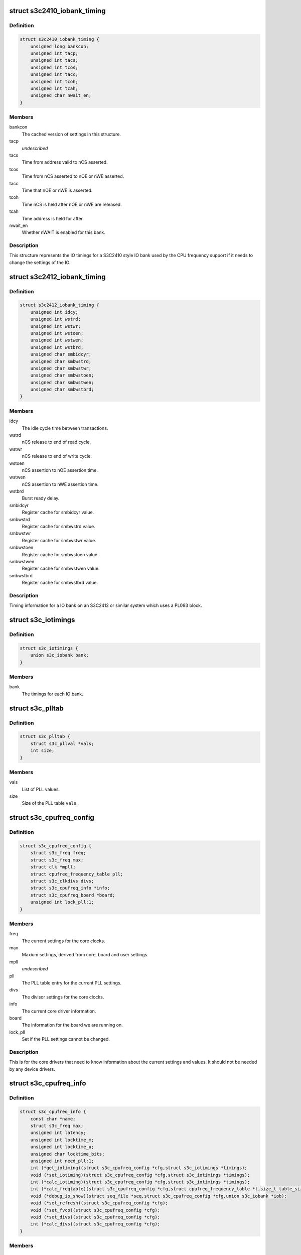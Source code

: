 .. -*- coding: utf-8; mode: rst -*-
.. src-file: arch/arm/plat-samsung/include/plat/cpu-freq-core.h

.. _`s3c2410_iobank_timing`:

struct s3c2410_iobank_timing
============================

.. c:type:: struct s3c2410_iobank_timing

    IO bank timings for S3C2410 style timings

.. _`s3c2410_iobank_timing.definition`:

Definition
----------

.. code-block:: c

    struct s3c2410_iobank_timing {
        unsigned long bankcon;
        unsigned int tacp;
        unsigned int tacs;
        unsigned int tcos;
        unsigned int tacc;
        unsigned int tcoh;
        unsigned int tcah;
        unsigned char nwait_en;
    }

.. _`s3c2410_iobank_timing.members`:

Members
-------

bankcon
    The cached version of settings in this structure.

tacp
    *undescribed*

tacs
    Time from address valid to nCS asserted.

tcos
    Time from nCS asserted to nOE or nWE asserted.

tacc
    Time that nOE or nWE is asserted.

tcoh
    Time nCS is held after nOE or nWE are released.

tcah
    Time address is held for after

nwait_en
    Whether nWAIT is enabled for this bank.

.. _`s3c2410_iobank_timing.description`:

Description
-----------

This structure represents the IO timings for a S3C2410 style IO bank
used by the CPU frequency support if it needs to change the settings
of the IO.

.. _`s3c2412_iobank_timing`:

struct s3c2412_iobank_timing
============================

.. c:type:: struct s3c2412_iobank_timing

    io timings for PL092 (S3C2412) style IO

.. _`s3c2412_iobank_timing.definition`:

Definition
----------

.. code-block:: c

    struct s3c2412_iobank_timing {
        unsigned int idcy;
        unsigned int wstrd;
        unsigned int wstwr;
        unsigned int wstoen;
        unsigned int wstwen;
        unsigned int wstbrd;
        unsigned char smbidcyr;
        unsigned char smbwstrd;
        unsigned char smbwstwr;
        unsigned char smbwstoen;
        unsigned char smbwstwen;
        unsigned char smbwstbrd;
    }

.. _`s3c2412_iobank_timing.members`:

Members
-------

idcy
    The idle cycle time between transactions.

wstrd
    nCS release to end of read cycle.

wstwr
    nCS release to end of write cycle.

wstoen
    nCS assertion to nOE assertion time.

wstwen
    nCS assertion to nWE assertion time.

wstbrd
    Burst ready delay.

smbidcyr
    Register cache for smbidcyr value.

smbwstrd
    Register cache for smbwstrd value.

smbwstwr
    Register cache for smbwstwr value.

smbwstoen
    Register cache for smbwstoen value.

smbwstwen
    Register cache for smbwstwen value.

smbwstbrd
    Register cache for smbwstbrd value.

.. _`s3c2412_iobank_timing.description`:

Description
-----------

Timing information for a IO bank on an S3C2412 or similar system which
uses a PL093 block.

.. _`s3c_iotimings`:

struct s3c_iotimings
====================

.. c:type:: struct s3c_iotimings

    Chip IO timings holder

.. _`s3c_iotimings.definition`:

Definition
----------

.. code-block:: c

    struct s3c_iotimings {
        union s3c_iobank bank;
    }

.. _`s3c_iotimings.members`:

Members
-------

bank
    The timings for each IO bank.

.. _`s3c_plltab`:

struct s3c_plltab
=================

.. c:type:: struct s3c_plltab

    PLL table information.

.. _`s3c_plltab.definition`:

Definition
----------

.. code-block:: c

    struct s3c_plltab {
        struct s3c_pllval *vals;
        int size;
    }

.. _`s3c_plltab.members`:

Members
-------

vals
    List of PLL values.

size
    Size of the PLL table \ ``vals``\ .

.. _`s3c_cpufreq_config`:

struct s3c_cpufreq_config
=========================

.. c:type:: struct s3c_cpufreq_config

    current cpu frequency configuration

.. _`s3c_cpufreq_config.definition`:

Definition
----------

.. code-block:: c

    struct s3c_cpufreq_config {
        struct s3c_freq freq;
        struct s3c_freq max;
        struct clk *mpll;
        struct cpufreq_frequency_table pll;
        struct s3c_clkdivs divs;
        struct s3c_cpufreq_info *info;
        struct s3c_cpufreq_board *board;
        unsigned int lock_pll:1;
    }

.. _`s3c_cpufreq_config.members`:

Members
-------

freq
    The current settings for the core clocks.

max
    Maxium settings, derived from core, board and user settings.

mpll
    *undescribed*

pll
    The PLL table entry for the current PLL settings.

divs
    The divisor settings for the core clocks.

info
    The current core driver information.

board
    The information for the board we are running on.

lock_pll
    Set if the PLL settings cannot be changed.

.. _`s3c_cpufreq_config.description`:

Description
-----------

This is for the core drivers that need to know information about
the current settings and values. It should not be needed by any
device drivers.

.. _`s3c_cpufreq_info`:

struct s3c_cpufreq_info
=======================

.. c:type:: struct s3c_cpufreq_info

    Information for the CPU frequency driver.

.. _`s3c_cpufreq_info.definition`:

Definition
----------

.. code-block:: c

    struct s3c_cpufreq_info {
        const char *name;
        struct s3c_freq max;
        unsigned int latency;
        unsigned int locktime_m;
        unsigned int locktime_u;
        unsigned char locktime_bits;
        unsigned int need_pll:1;
        int (*get_iotiming)(struct s3c_cpufreq_config *cfg,struct s3c_iotimings *timings);
        void (*set_iotiming)(struct s3c_cpufreq_config *cfg,struct s3c_iotimings *timings);
        int (*calc_iotiming)(struct s3c_cpufreq_config *cfg,struct s3c_iotimings *timings);
        int (*calc_freqtable)(struct s3c_cpufreq_config *cfg,struct cpufreq_frequency_table *t,size_t table_size);
        void (*debug_io_show)(struct seq_file *seq,struct s3c_cpufreq_config *cfg,union s3c_iobank *iob);
        void (*set_refresh)(struct s3c_cpufreq_config *cfg);
        void (*set_fvco)(struct s3c_cpufreq_config *cfg);
        void (*set_divs)(struct s3c_cpufreq_config *cfg);
        int (*calc_divs)(struct s3c_cpufreq_config *cfg);
    }

.. _`s3c_cpufreq_info.members`:

Members
-------

name
    The name of this implementation.

max
    The maximum frequencies for the system.

latency
    Transition latency to give to cpufreq.

locktime_m
    The lock-time in uS for the MPLL.

locktime_u
    The lock-time in uS for the UPLL.

locktime_bits
    *undescribed*

need_pll
    Set if this driver needs to change the PLL values to achieve
    any frequency changes. This is really only need by devices like the
    S3C2410 where there is no or limited divider between the PLL and the
    ARMCLK.

get_iotiming
    Get the current IO timing data, mainly for use at start.

set_iotiming
    Update the IO timings from the cached copies calculated
    from the \ ``calc_iotiming``\  entry when changing the frequency.

calc_iotiming
    Calculate and update the cached copies of the IO timings
    from the newly calculated frequencies.

calc_freqtable
    Calculate (fill in) the given frequency table from the
    current frequency configuration. If the table passed in is NULL,
    then the return is the number of elements to be filled for allocation
    of the table.

debug_io_show
    *undescribed*

set_refresh
    Set the memory refresh configuration.

set_fvco
    Set the PLL frequencies.

set_divs
    Update the clock divisors.

calc_divs
    Calculate the clock divisors.

.. This file was automatic generated / don't edit.

